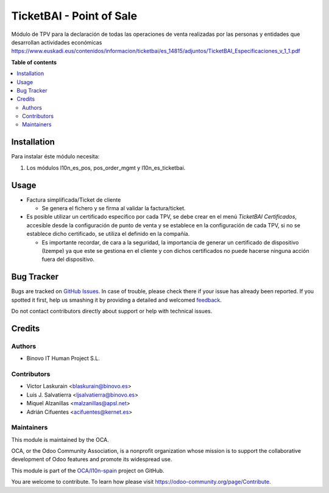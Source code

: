 =========================
TicketBAI - Point of Sale
=========================

.. |badge1| image:: https://img.shields.io/badge/maturity-Beta-yellow.png
    :target: https://odoo-community.org/page/development-status
    :alt: Beta
.. |badge2| image:: https://img.shields.io/badge/licence-AGPL--3-blue.png
    :target: http://www.gnu.org/licenses/agpl-3.0-standalone.html
    :alt: License: AGPL-3
.. |badge3| image:: https://img.shields.io/badge/github-OCA%2Fl10n--spain-lightgray.png?logo=github
    :target: https://github.com/OCA/l10n-spain/tree/11.0/l10n_es_ticketbai_pos
    :alt: OCA/l10n-spain

|badge1| |badge2| |badge3|

Módulo de TPV para la declaración de todas las operaciones de venta realizadas por las personas y entidades
que desarrollan actividades económicas
https://www.euskadi.eus/contenidos/informacion/ticketbai/es_14815/adjuntos/TicketBAI_Especificaciones_v_1_1.pdf

**Table of contents**

.. contents::
   :local:

Installation
============

Para instalar éste módulo necesita:

#. Los módulos l10n_es_pos, pos_order_mgmt y l10n_es_ticketbai.


Usage
=====

* Factura simplificada/Ticket de cliente

  * Se genera el fichero y se firma al validar la factura/ticket.

* Es posible utilizar un certificado específico por cada TPV, se debe crear en el menú `TicketBAI Certificados`, accesible desde la configuración de punto de venta y se establece en la configuración de cada TPV, si no se establece dicho certificado, se utiliza el definido en la compañía.
  
  * Es importante recordar, de cara a la seguridad, la importancia de generar un certificado de dispositivo (Izempe) ya que este se gestiona en el cliente y con dichos certificados no puede hacerse ninguna acción fuera del dispositivo.

Bug Tracker
===========

Bugs are tracked on `GitHub Issues <https://github.com/OCA/l10n-spain/issues>`_.
In case of trouble, please check there if your issue has already been reported.
If you spotted it first, help us smashing it by providing a detailed and welcomed
`feedback <https://github.com/OCA/l10n-spain/issues/new?body=module:%20l10n_es_ticketbai_pos%0Aversion:%2011.0%0A%0A**Steps%20to%20reproduce**%0A-%20...%0A%0A**Current%20behavior**%0A%0A**Expected%20behavior**>`_.

Do not contact contributors directly about support or help with technical issues.

Credits
=======

Authors
~~~~~~~

* Binovo IT Human Project S.L.

Contributors
~~~~~~~~~~~~

* Victor Laskurain <blaskurain@binovo.es>
* Luis J. Salvatierra <ljsalvatierra@binovo.es>
* Miquel Alzanillas <malzanillas@apsl.net>
* Adrián Cifuentes <acifuentes@kernet.es>

Maintainers
~~~~~~~~~~~

This module is maintained by the OCA.

.. image:: https://odoo-community.org/logo.png
   :alt: Odoo Community Association
   :target: https://odoo-community.org

OCA, or the Odoo Community Association, is a nonprofit organization whose
mission is to support the collaborative development of Odoo features and
promote its widespread use.

This module is part of the `OCA/l10n-spain <https://github.com/OCA/l10n-spain/tree/11.0/l10n_es_ticketbai_pos>`_ project on GitHub.

You are welcome to contribute. To learn how please visit https://odoo-community.org/page/Contribute.
